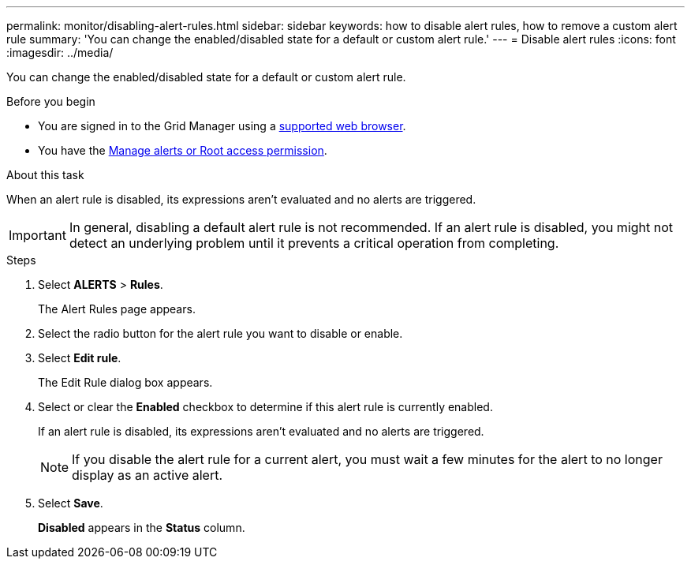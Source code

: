 ---
permalink: monitor/disabling-alert-rules.html
sidebar: sidebar
keywords: how to disable alert rules, how to remove a custom alert rule
summary: 'You can change the enabled/disabled state for a default or custom alert rule.'
---
= Disable alert rules
:icons: font
:imagesdir: ../media/

[.lead]
You can change the enabled/disabled state for a default or custom alert rule.

.Before you begin
* You are signed in to the Grid Manager using a link:../admin/web-browser-requirements.html[supported web browser].
* You have the link:../admin/admin-group-permissions.html[Manage alerts or Root access permission].

.About this task
When an alert rule is disabled, its expressions aren't evaluated and no alerts are triggered.

IMPORTANT: In general, disabling a default alert rule is not recommended. If an alert rule is disabled, you might not detect an underlying problem until it prevents a critical operation from completing.

.Steps
. Select *ALERTS* > *Rules*.
+
The Alert Rules page appears.

. Select the radio button for the alert rule you want to disable or enable.
. Select *Edit rule*.
+
The Edit Rule dialog box appears.

. Select or clear the *Enabled* checkbox to determine if this alert rule is currently enabled.
+
If an alert rule is disabled, its expressions aren't evaluated and no alerts are triggered.
+
NOTE: If you disable the alert rule for a current alert, you must wait a few minutes for the alert to no longer display as an active alert.

. Select *Save*.
+
*Disabled* appears in the *Status* column.
